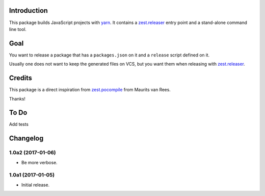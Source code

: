 Introduction
============
This package builds JavaScript projects with `yarn`_.
It contains a `zest.releaser`_ entry point and a stand-alone command line tool.

Goal
====
You want to release a package that has a ``packages.json`` on it and a ``release`` script defined on it.

Usually one does not want to keep the generated files on VCS,
but you want them when releasing with `zest.releaser`_.

Credits
=======
This package is a direct inspiration from `zest.pocompile`_ from Maurits van Rees.

Thanks!

To Do
=====
Add tests

.. _`yarn`: https://yarnpkg.com/
.. _`zest.releaser`: http://pypi.python.org/pypi/zest.releaser
.. _`zest.pocompile`: http://pypi.python.org/pypi/zest.pocompile

Changelog
=========

1.0a2 (2017-01-06)
------------------
- Be more verbose.

1.0a1 (2017-01-05)
------------------
- Initial release.


